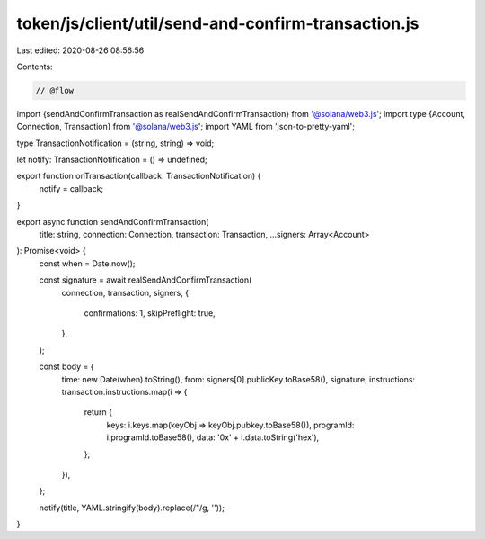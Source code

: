 token/js/client/util/send-and-confirm-transaction.js
====================================================

Last edited: 2020-08-26 08:56:56

Contents:

.. code-block:: js

    // @flow

import {sendAndConfirmTransaction as realSendAndConfirmTransaction} from '@solana/web3.js';
import type {Account, Connection, Transaction} from '@solana/web3.js';
import YAML from 'json-to-pretty-yaml';

type TransactionNotification = (string, string) => void;

let notify: TransactionNotification = () => undefined;

export function onTransaction(callback: TransactionNotification) {
  notify = callback;
}

export async function sendAndConfirmTransaction(
  title: string,
  connection: Connection,
  transaction: Transaction,
  ...signers: Array<Account>
): Promise<void> {
  const when = Date.now();

  const signature = await realSendAndConfirmTransaction(
    connection,
    transaction,
    signers,
    {
      confirmations: 1,
      skipPreflight: true,
    },
  );

  const body = {
    time: new Date(when).toString(),
    from: signers[0].publicKey.toBase58(),
    signature,
    instructions: transaction.instructions.map(i => {
      return {
        keys: i.keys.map(keyObj => keyObj.pubkey.toBase58()),
        programId: i.programId.toBase58(),
        data: '0x' + i.data.toString('hex'),
      };
    }),
  };

  notify(title, YAML.stringify(body).replace(/"/g, ''));
}


